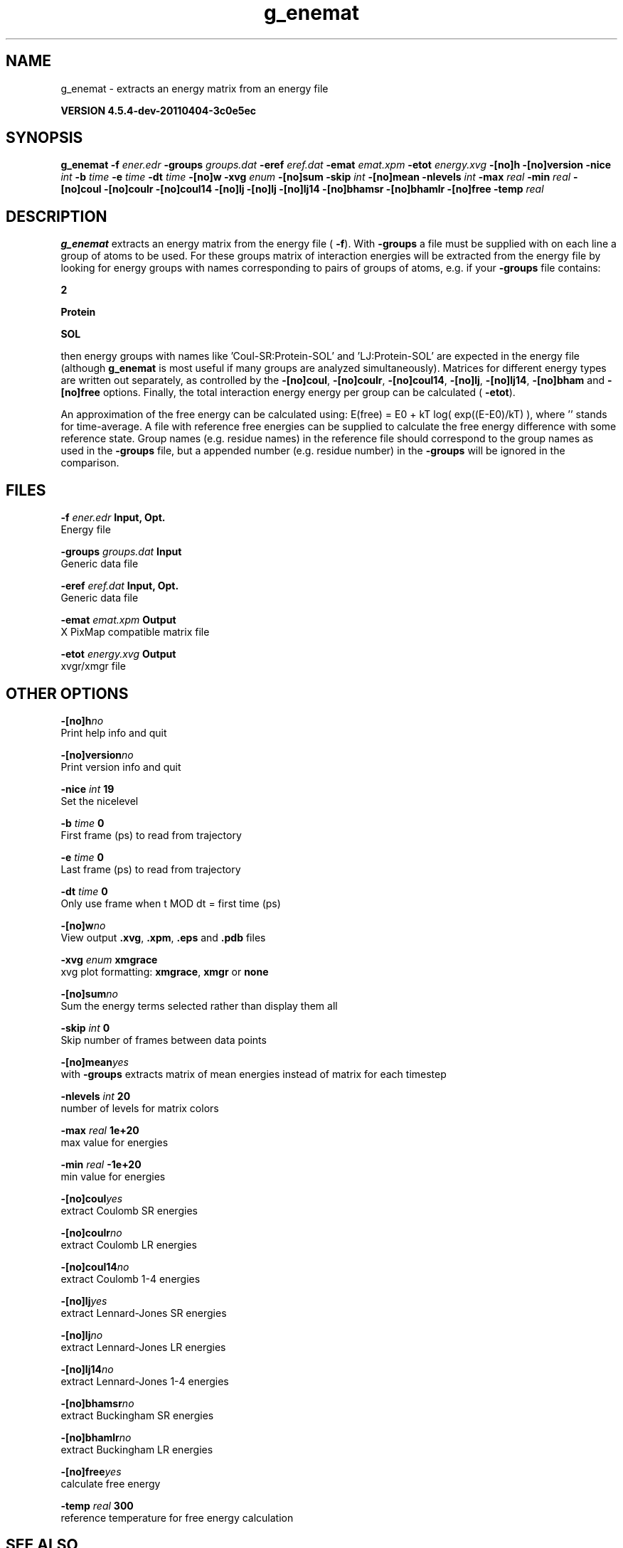 .TH g_enemat 1 "Mon 4 Apr 2011" "" "GROMACS suite, VERSION 4.5.4-dev-20110404-3c0e5ec"
.SH NAME
g_enemat - extracts an energy matrix from an energy file

.B VERSION 4.5.4-dev-20110404-3c0e5ec
.SH SYNOPSIS
\f3g_enemat\fP
.BI "\-f" " ener.edr "
.BI "\-groups" " groups.dat "
.BI "\-eref" " eref.dat "
.BI "\-emat" " emat.xpm "
.BI "\-etot" " energy.xvg "
.BI "\-[no]h" ""
.BI "\-[no]version" ""
.BI "\-nice" " int "
.BI "\-b" " time "
.BI "\-e" " time "
.BI "\-dt" " time "
.BI "\-[no]w" ""
.BI "\-xvg" " enum "
.BI "\-[no]sum" ""
.BI "\-skip" " int "
.BI "\-[no]mean" ""
.BI "\-nlevels" " int "
.BI "\-max" " real "
.BI "\-min" " real "
.BI "\-[no]coul" ""
.BI "\-[no]coulr" ""
.BI "\-[no]coul14" ""
.BI "\-[no]lj" ""
.BI "\-[no]lj" ""
.BI "\-[no]lj14" ""
.BI "\-[no]bhamsr" ""
.BI "\-[no]bhamlr" ""
.BI "\-[no]free" ""
.BI "\-temp" " real "
.SH DESCRIPTION
\&\fB g_enemat\fR extracts an energy matrix from the energy file (\fB \-f\fR).
\&With \fB \-groups\fR a file must be supplied with on each
\&line a group of atoms to be used. For these groups matrix of
\&interaction energies will be extracted from the energy file
\&by looking for energy groups with names corresponding to pairs
\&of groups of atoms, e.g. if your \fB \-groups\fR file contains:

\&\fB 2\fR

\&\fB Protein\fR

\&\fB SOL\fR

\&then energy groups with names like 'Coul\-SR:Protein\-SOL' and 
\&'LJ:Protein\-SOL' are expected in the energy file (although
\&\fB g_enemat\fR is most useful if many groups are analyzed
\&simultaneously). Matrices for different energy types are written
\&out separately, as controlled by the
\&\fB \-[no]coul\fR, \fB \-[no]coulr\fR, \fB \-[no]coul14\fR, 
\&\fB \-[no]lj\fR, \fB \-[no]lj14\fR, 
\&\fB \-[no]bham\fR and \fB \-[no]free\fR options.
\&Finally, the total interaction energy energy per group can be 
\&calculated (\fB \-etot\fR).


\&An approximation of the free energy can be calculated using:
\&E(free) = E0 + kT log( exp((E\-E0)/kT) ), where ''
\&stands for time\-average. A file with reference free energies
\&can be supplied to calculate the free energy difference
\&with some reference state. Group names (e.g. residue names)
\&in the reference file should correspond to the group names
\&as used in the \fB \-groups\fR file, but a appended number
\&(e.g. residue number) in the \fB \-groups\fR will be ignored
\&in the comparison.
.SH FILES
.BI "\-f" " ener.edr" 
.B Input, Opt.
 Energy file 

.BI "\-groups" " groups.dat" 
.B Input
 Generic data file 

.BI "\-eref" " eref.dat" 
.B Input, Opt.
 Generic data file 

.BI "\-emat" " emat.xpm" 
.B Output
 X PixMap compatible matrix file 

.BI "\-etot" " energy.xvg" 
.B Output
 xvgr/xmgr file 

.SH OTHER OPTIONS
.BI "\-[no]h"  "no    "
 Print help info and quit

.BI "\-[no]version"  "no    "
 Print version info and quit

.BI "\-nice"  " int" " 19" 
 Set the nicelevel

.BI "\-b"  " time" " 0     " 
 First frame (ps) to read from trajectory

.BI "\-e"  " time" " 0     " 
 Last frame (ps) to read from trajectory

.BI "\-dt"  " time" " 0     " 
 Only use frame when t MOD dt = first time (ps)

.BI "\-[no]w"  "no    "
 View output \fB .xvg\fR, \fB .xpm\fR, \fB .eps\fR and \fB .pdb\fR files

.BI "\-xvg"  " enum" " xmgrace" 
 xvg plot formatting: \fB xmgrace\fR, \fB xmgr\fR or \fB none\fR

.BI "\-[no]sum"  "no    "
 Sum the energy terms selected rather than display them all

.BI "\-skip"  " int" " 0" 
 Skip number of frames between data points

.BI "\-[no]mean"  "yes   "
 with \fB \-groups\fR extracts matrix of mean energies instead of matrix for each timestep

.BI "\-nlevels"  " int" " 20" 
 number of levels for matrix colors

.BI "\-max"  " real" " 1e+20 " 
 max value for energies

.BI "\-min"  " real" " \-1e+20" 
 min value for energies

.BI "\-[no]coul"  "yes   "
 extract Coulomb SR energies

.BI "\-[no]coulr"  "no    "
 extract Coulomb LR energies

.BI "\-[no]coul14"  "no    "
 extract Coulomb 1\-4 energies

.BI "\-[no]lj"  "yes   "
 extract Lennard\-Jones SR energies

.BI "\-[no]lj"  "no    "
 extract Lennard\-Jones LR energies

.BI "\-[no]lj14"  "no    "
 extract Lennard\-Jones 1\-4 energies

.BI "\-[no]bhamsr"  "no    "
 extract Buckingham SR energies

.BI "\-[no]bhamlr"  "no    "
 extract Buckingham LR energies

.BI "\-[no]free"  "yes   "
 calculate free energy

.BI "\-temp"  " real" " 300   " 
 reference temperature for free energy calculation

.SH SEE ALSO
.BR gromacs(7)

More information about \fBGROMACS\fR is available at <\fIhttp://www.gromacs.org/\fR>.
